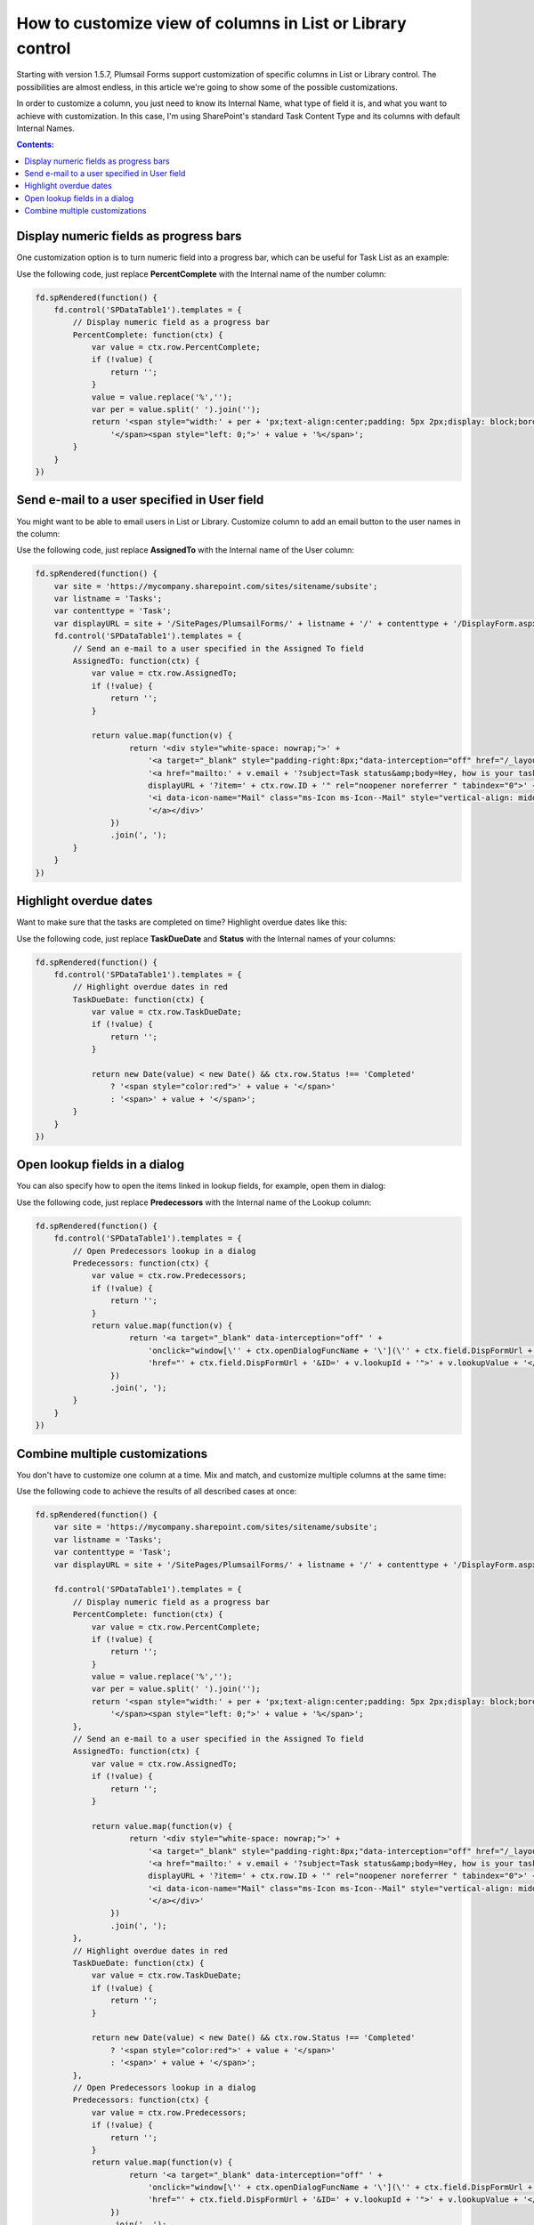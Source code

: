 .. title:: Customize view of columns in List or Library

.. meta::
   :description: Adjust presentation of columns on Plumsail Forms' List or Library control - e.g. add button to send an email, highlight overdue dates, open lookup fields in dialogs and more

How to customize view of columns in List or Library control
=====================================================================

Starting with version 1.5.7, Plumsail Forms support customization of specific columns in List or Library control. 
The possibilities are almost endless, in this article we're going to show some of the possible customizations.

In order to customize a column, you just need to know its Internal Name, what type of field it is, and what you want to achieve with customization.
In this case, I'm using SharePoint's standard Task Content Type and its columns with default Internal Names.

.. contents:: Contents:
 :local:
 :depth: 1
 
Display numeric fields as progress bars
--------------------------------------------------
One customization option is to turn numeric field into a progress bar, which can be useful for Task List as an example:

|pic0|

.. |pic0| image:: ../images/how-to/list-or-library-columns/how-to-list-or-library-columns-0.png
   :alt: Progress bar column

Use the following code, just replace **PercentComplete** with the Internal name of the number column:

.. code-block:: javascript

    fd.spRendered(function() {
        fd.control('SPDataTable1').templates = {
            // Display numeric field as a progress bar
            PercentComplete: function(ctx) {
                var value = ctx.row.PercentComplete;
                if (!value) {
                    return '';
                }
                value = value.replace('%','');
                var per = value.split(' ').join('');
                return '<span style="width:' + per + 'px;text-align:center;padding: 5px 2px;display: block;border-top: 2px solid #0078d4;">' +
                    '</span><span style="left: 0;">' + value + '%</span>';
            }
        }
    })


Send e-mail to a user specified in User field
--------------------------------------------------
You might want to be able to email users in List or Library. Customize column to add an email button to the user names in the column:

|pic1|

.. |pic1| image:: ../images/how-to/list-or-library-columns/how-to-list-or-library-columns-1.png
   :alt: Send email via column

Use the following code, just replace **AssignedTo** with the Internal name of the User column:

.. code-block:: javascript

        fd.spRendered(function() {
            var site = 'https://mycompany.sharepoint.com/sites/sitename/subsite';
            var listname = 'Tasks';
            var contenttype = 'Task';
            var displayURL = site + '/SitePages/PlumsailForms/' + listname + '/' + contenttype + '/DisplayForm.aspx';
            fd.control('SPDataTable1').templates = {
                // Send an e-mail to a user specified in the Assigned To field
                AssignedTo: function(ctx) {
                    var value = ctx.row.AssignedTo;
                    if (!value) {
                        return '';
                    }

                    return value.map(function(v) {
                            return '<div style="white-space: nowrap;">' +
                                '<a target="_blank" style="padding-right:8px;"data-interception="off" href="/_layouts/15/userdisp.aspx?ID=' + v.id + '">' + v.title + '</a>' +
                                '<a href="mailto:' + v.email + '?subject=Task status&amp;body=Hey, how is your task coming along?.%0D%0A---%0D%0AClick this link for more info. ' +
                                displayURL + '?item=' + ctx.row.ID + '" rel="noopener noreferrer " tabindex="0">' +
                                '<i data-icon-name="Mail" class="ms-Icon ms-Icon--Mail" style="vertical-align: middle;"></i>' +
                                '</a></div>'
                        })
                        .join(', ');
                }
            }
        })



Highlight overdue dates
--------------------------------------------------
Want to make sure that the tasks are completed on time? Highlight overdue dates like this:

|pic2|

.. |pic2| image:: ../images/how-to/list-or-library-columns/how-to-list-or-library-columns-2.png
   :alt: Highlight due date column

Use the following code, just replace **TaskDueDate** and **Status** with the Internal names of your columns:

.. code-block:: javascript

    fd.spRendered(function() {
        fd.control('SPDataTable1').templates = {
            // Highlight overdue dates in red
            TaskDueDate: function(ctx) {
                var value = ctx.row.TaskDueDate;
                if (!value) {
                    return '';
                }

                return new Date(value) < new Date() && ctx.row.Status !== 'Completed'
                    ? '<span style="color:red">' + value + '</span>'
                    : '<span>' + value + '</span>';
            }
        }
    })


Open lookup fields in a dialog
--------------------------------------------------
You can also specify how to open the items linked in lookup fields, for example, open them in dialog:

|pic3|

.. |pic3| image:: ../images/how-to/list-or-library-columns/how-to-list-or-library-columns-3.png
   :alt: Open lookup in dialog

Use the following code, just replace **Predecessors** with the Internal name of the Lookup column:

.. code-block:: javascript

    fd.spRendered(function() {
        fd.control('SPDataTable1').templates = {
            // Open Predecessors lookup in a dialog
            Predecessors: function(ctx) {
                var value = ctx.row.Predecessors;
                if (!value) {
                    return '';
                }
                return value.map(function(v) {
                        return '<a target="_blank" data-interception="off" ' +
                            'onclick="window[\'' + ctx.openDialogFuncName + '\'](\'' + ctx.field.DispFormUrl + '&ID=' + v.lookupId + '\'); return false;" ' + 
                            'href="' + ctx.field.DispFormUrl + '&ID=' + v.lookupId + '">' + v.lookupValue + '</a>';
                    })
                    .join(', ');
            }
        }
    })

Combine multiple customizations
--------------------------------------------------
You don't have to customize one column at a time. Mix and match, and customize multiple columns at the same time:

|pic4|

.. |pic4| image:: ../images/how-to/list-or-library-columns/how-to-list-or-library-columns-4.png
   :alt: Multiple columns customized

Use the following code to achieve the results of all described cases at once:

.. code-block:: javascript

    fd.spRendered(function() {
        var site = 'https://mycompany.sharepoint.com/sites/sitename/subsite';
        var listname = 'Tasks';
        var contenttype = 'Task';
        var displayURL = site + '/SitePages/PlumsailForms/' + listname + '/' + contenttype + '/DisplayForm.aspx';
        
        fd.control('SPDataTable1').templates = {
            // Display numeric field as a progress bar
            PercentComplete: function(ctx) {
                var value = ctx.row.PercentComplete;
                if (!value) {
                    return '';
                }
                value = value.replace('%','');
                var per = value.split(' ').join('');
                return '<span style="width:' + per + 'px;text-align:center;padding: 5px 2px;display: block;border-top: 2px solid #0078d4;">' +
                    '</span><span style="left: 0;">' + value + '%</span>';
            },
            // Send an e-mail to a user specified in the Assigned To field
            AssignedTo: function(ctx) {
                var value = ctx.row.AssignedTo;
                if (!value) {
                    return '';
                }

                return value.map(function(v) {
                        return '<div style="white-space: nowrap;">' +
                            '<a target="_blank" style="padding-right:8px;"data-interception="off" href="/_layouts/15/userdisp.aspx?ID=' + v.id + '">' + v.title + '</a>' +
                            '<a href="mailto:' + v.email + '?subject=Task status&amp;body=Hey, how is your task coming along?.%0D%0A---%0D%0AClick this link for more info. ' +
                            displayURL + '?item=' + ctx.row.ID + '" rel="noopener noreferrer " tabindex="0">' +
                            '<i data-icon-name="Mail" class="ms-Icon ms-Icon--Mail" style="vertical-align: middle;"></i>' +
                            '</a></div>'
                    })
                    .join(', ');
            },
            // Highlight overdue dates in red
            TaskDueDate: function(ctx) {
                var value = ctx.row.TaskDueDate;
                if (!value) {
                    return '';
                }

                return new Date(value) < new Date() && ctx.row.Status !== 'Completed'
                    ? '<span style="color:red">' + value + '</span>'
                    : '<span>' + value + '</span>';
            },
            // Open Predecessors lookup in a dialog
            Predecessors: function(ctx) {
                var value = ctx.row.Predecessors;
                if (!value) {
                    return '';
                }
                return value.map(function(v) {
                        return '<a target="_blank" data-interception="off" ' +
                            'onclick="window[\'' + ctx.openDialogFuncName + '\'](\'' + ctx.field.DispFormUrl + '&ID=' + v.lookupId + '\'); return false;" ' + 
                            'href="' + ctx.field.DispFormUrl + '&ID=' + v.lookupId + '">' + v.lookupValue + '</a>';
                    })
                    .join(', ');
            }
        }
    })